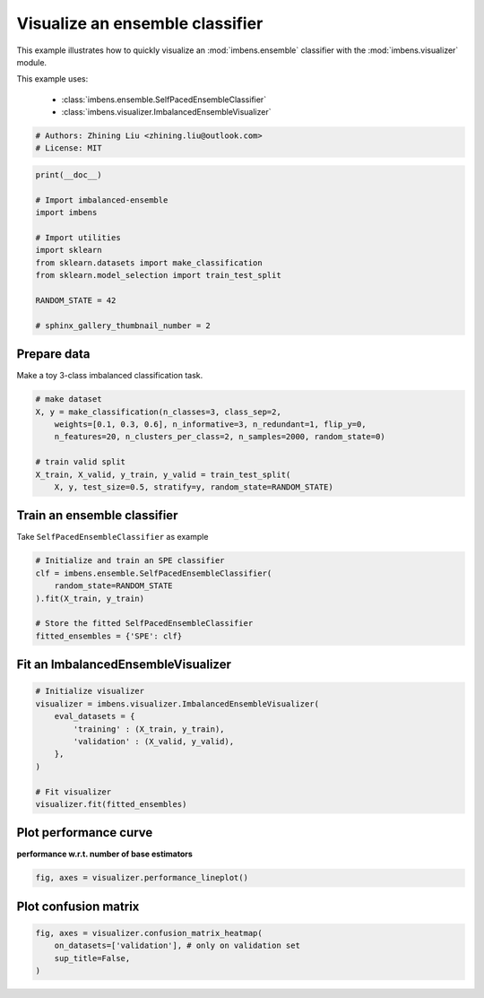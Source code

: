 
.. DO NOT EDIT.
.. THIS FILE WAS AUTOMATICALLY GENERATED BY SPHINX-GALLERY.
.. TO MAKE CHANGES, EDIT THE SOURCE PYTHON FILE:
.. "auto_examples\basic\plot_basic_visualize.py"
.. LINE NUMBERS ARE GIVEN BELOW.

.. only:: html

    .. note::
        :class: sphx-glr-download-link-note

        Click :ref:`here <sphx_glr_download_auto_examples_basic_plot_basic_visualize.py>`
        to download the full example code

.. rst-class:: sphx-glr-example-title

.. _sphx_glr_auto_examples_basic_plot_basic_visualize.py:


=========================================================
Visualize an ensemble classifier
=========================================================

This example illustrates how to quickly visualize an 
:mod:`imbens.ensemble` classifier with
the :mod:`imbens.visualizer` module.

This example uses:

    - :class:`imbens.ensemble.SelfPacedEnsembleClassifier`
    - :class:`imbens.visualizer.ImbalancedEnsembleVisualizer`

.. GENERATED FROM PYTHON SOURCE LINES 15-20

.. code-block:: default


    # Authors: Zhining Liu <zhining.liu@outlook.com>
    # License: MIT









.. GENERATED FROM PYTHON SOURCE LINES 21-35

.. code-block:: default

    print(__doc__)

    # Import imbalanced-ensemble
    import imbens

    # Import utilities
    import sklearn
    from sklearn.datasets import make_classification
    from sklearn.model_selection import train_test_split

    RANDOM_STATE = 42

    # sphinx_gallery_thumbnail_number = 2








.. GENERATED FROM PYTHON SOURCE LINES 36-39

Prepare data
------------
Make a toy 3-class imbalanced classification task.

.. GENERATED FROM PYTHON SOURCE LINES 39-50

.. code-block:: default


    # make dataset
    X, y = make_classification(n_classes=3, class_sep=2,
        weights=[0.1, 0.3, 0.6], n_informative=3, n_redundant=1, flip_y=0,
        n_features=20, n_clusters_per_class=2, n_samples=2000, random_state=0)

    # train valid split
    X_train, X_valid, y_train, y_valid = train_test_split(
        X, y, test_size=0.5, stratify=y, random_state=RANDOM_STATE)









.. GENERATED FROM PYTHON SOURCE LINES 51-54

Train an ensemble classifier
----------------------------
Take ``SelfPacedEnsembleClassifier`` as example

.. GENERATED FROM PYTHON SOURCE LINES 54-64

.. code-block:: default


    # Initialize and train an SPE classifier
    clf = imbens.ensemble.SelfPacedEnsembleClassifier(
        random_state=RANDOM_STATE
    ).fit(X_train, y_train)

    # Store the fitted SelfPacedEnsembleClassifier
    fitted_ensembles = {'SPE': clf}









.. GENERATED FROM PYTHON SOURCE LINES 65-67

Fit an ImbalancedEnsembleVisualizer
-----------------------------------------------------

.. GENERATED FROM PYTHON SOURCE LINES 67-80

.. code-block:: default


    # Initialize visualizer
    visualizer = imbens.visualizer.ImbalancedEnsembleVisualizer(
        eval_datasets = {
            'training' : (X_train, y_train),
            'validation' : (X_valid, y_valid),
        },
    )

    # Fit visualizer
    visualizer.fit(fitted_ensembles)






.. rst-class:: sphx-glr-script-out

 .. code-block:: none

      0%|                                                                                                                                                                                                                                                                              | 0/50 [00:00<?, ?it/s]    Visualizer evaluating model SPE on dataset  training  ::   0%|                                                                                                                                                                                                                     | 0/50 [00:00<?, ?it/s]    Visualizer evaluating model SPE on dataset  training  :: 100%|##########################################################################################################################################################################################################| 50/50 [00:00<00:00, 2315.63it/s]
      0%|                                                                                                                                                                                                                                                                              | 0/50 [00:00<?, ?it/s]    Visualizer evaluating model SPE on dataset validation ::   0%|                                                                                                                                                                                                                     | 0/50 [00:00<?, ?it/s]    Visualizer evaluating model SPE on dataset validation :: 100%|##########################################################################################################################################################################################################| 50/50 [00:00<00:00, 2389.13it/s]
    Visualizer computing confusion matrices.. Finished!

    <imbens.visualizer.visualizer.ImbalancedEnsembleVisualizer object at 0x000002475C33B370>



.. GENERATED FROM PYTHON SOURCE LINES 81-84

Plot performance curve
----------------------
**performance w.r.t. number of base estimators**

.. GENERATED FROM PYTHON SOURCE LINES 84-87

.. code-block:: default


    fig, axes = visualizer.performance_lineplot()




.. image-sg:: /auto_examples/basic/images/sphx_glr_plot_basic_visualize_001.png
   :alt: Performance Curves
   :srcset: /auto_examples/basic/images/sphx_glr_plot_basic_visualize_001.png
   :class: sphx-glr-single-img





.. GENERATED FROM PYTHON SOURCE LINES 88-90

Plot confusion matrix
---------------------

.. GENERATED FROM PYTHON SOURCE LINES 90-94

.. code-block:: default


    fig, axes = visualizer.confusion_matrix_heatmap(
        on_datasets=['validation'], # only on validation set
        sup_title=False,
    )


.. image-sg:: /auto_examples/basic/images/sphx_glr_plot_basic_visualize_002.png
   :alt: plot basic visualize
   :srcset: /auto_examples/basic/images/sphx_glr_plot_basic_visualize_002.png
   :class: sphx-glr-single-img






.. rst-class:: sphx-glr-timing

   **Total running time of the script:** ( 0 minutes  0.474 seconds)


.. _sphx_glr_download_auto_examples_basic_plot_basic_visualize.py:

.. only:: html

  .. container:: sphx-glr-footer sphx-glr-footer-example


    .. container:: sphx-glr-download sphx-glr-download-python

      :download:`Download Python source code: plot_basic_visualize.py <plot_basic_visualize.py>`

    .. container:: sphx-glr-download sphx-glr-download-jupyter

      :download:`Download Jupyter notebook: plot_basic_visualize.ipynb <plot_basic_visualize.ipynb>`


.. only:: html

 .. rst-class:: sphx-glr-signature

    `Gallery generated by Sphinx-Gallery <https://sphinx-gallery.github.io>`_
